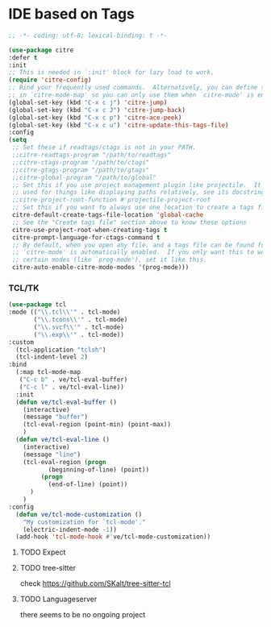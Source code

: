 * IDE based on Tags
#+begin_src emacs-lisp
  ;; -*- coding: utf-8; lexical-binding: t -*-
#+end_src

#+begin_src emacs-lisp
  (use-package citre
  :defer t
  :init
  ;; This is needed in `:init' block for lazy load to work.
  (require 'citre-config)
  ;; Bind your frequently used commands.  Alternatively, you can define them
  ;; in `citre-mode-map' so you can only use them when `citre-mode' is enabled.
  (global-set-key (kbd "C-x c j") 'citre-jump)
  (global-set-key (kbd "C-x c J") 'citre-jump-back)
  (global-set-key (kbd "C-x c p") 'citre-ace-peek)
  (global-set-key (kbd "C-x c u") 'citre-update-this-tags-file)
  :config
  (setq
   ;; Set these if readtags/ctags is not in your PATH.
   ;;citre-readtags-program "/path/to/readtags"
   ;;citre-ctags-program "/path/to/ctags"
   ;;citre-gtags-program "/path/to/gtags"
   ;;citre-global-program "/path/to/global"
   ;; Set this if you use project management plugin like projectile.  It's
   ;; used for things like displaying paths relatively, see its docstring.
   ;;citre-project-root-function #'projectile-project-root
   ;; Set this if you want to always use one location to create a tags file.
   citre-default-create-tags-file-location 'global-cache
   ;; See the "Create tags file" section above to know these options
   citre-use-project-root-when-creating-tags t
   citre-prompt-language-for-ctags-command t
   ;; By default, when you open any file, and a tags file can be found for it,
   ;; `citre-mode' is automatically enabled.  If you only want this to work for
   ;; certain modes (like `prog-mode'), set it like this.
   citre-auto-enable-citre-mode-modes '(prog-mode)))
#+end_src

*** TCL/TK

#+begin_src emacs-lisp
  (use-package tcl
  :mode (("\\.tcl\\'" . tcl-mode)
         ("\\.tcons\\'" . tcl-mode)
         ("\\.svcf\\'" . tcl-mode)
         ("\\.exp\\'" . tcl-mode))
  :custom
    (tcl-application "tclsh")
    (tcl-indent-level 2)
  :bind
    (:map tcl-mode-map
     ("C-c b" . ve/tcl-eval-buffer)
     ("C-c l" . ve/tcl-eval-line))
    :init
    (defun ve/tcl-eval-buffer ()
      (interactive)
      (message "buffer")
      (tcl-eval-region (point-min) (point-max))
      )
    (defun ve/tcl-eval-line ()
      (interactive)
      (message "line")
      (tcl-eval-region (progn
             (beginning-of-line) (point))
           (progn
             (end-of-line) (point))
        )
      )
  :config
    (defun ve/tcl-mode-customization ()
      "My customization for `tcl-mode'."
      (electric-indent-mode -1))
    (add-hook 'tcl-mode-hook #'ve/tcl-mode-customization))

#+end_src

***** TODO Expect

***** TODO tree-sitter
check https://github.com/SKalt/tree-sitter-tcl

***** TODO Languageserver
there seems to be no ongoing project
